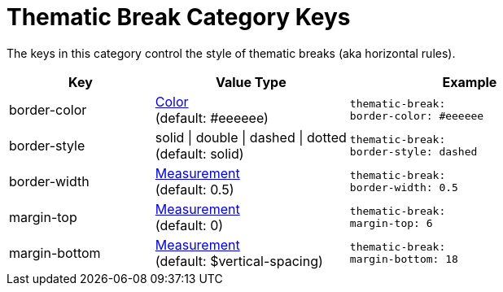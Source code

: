 = Thematic Break Category Keys
:navtitle: Thematic Break

The keys in this category control the style of thematic breaks (aka horizontal rules).

[#key-prefix-thematic-break,cols="3,4,5l"]
|===
|Key |Value Type |Example

|border-color
|xref:color.adoc[Color] +
(default: #eeeeee)
|thematic-break:
border-color: #eeeeee

|border-style
|solid {vbar} double {vbar} dashed {vbar} dotted +
(default: solid)
|thematic-break:
border-style: dashed

|border-width
|xref:measurement-units.adoc[Measurement] +
(default: 0.5)
|thematic-break:
border-width: 0.5

|margin-top
|xref:measurement-units.adoc[Measurement] +
(default: 0)
|thematic-break:
margin-top: 6

|margin-bottom
|xref:measurement-units.adoc[Measurement] +
(default: $vertical-spacing)
|thematic-break:
margin-bottom: 18
|===
